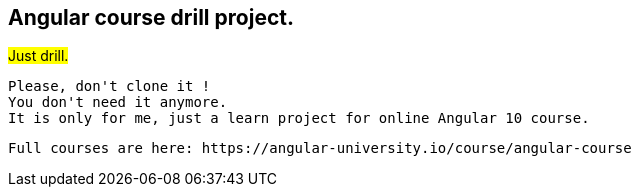 ## Angular course drill project.


#Just drill.#
[.lead]
    Please, don't clone it !
    You don't need it anymore.
    It is only for me, just a learn project for online Angular 10 course.
    
    Full courses are here: https://angular-university.io/course/angular-course



